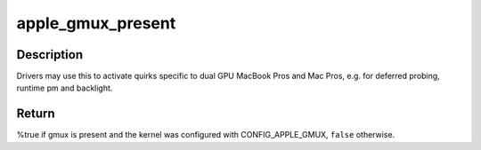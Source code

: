 .. -*- coding: utf-8; mode: rst -*-
.. src-file: include/linux/apple-gmux.h

.. _`apple_gmux_present`:

apple_gmux_present
==================

.. c:function:: bool apple_gmux_present( void)

    detect if gmux is built into the machine

    :param  void:
        no arguments

.. _`apple_gmux_present.description`:

Description
-----------

Drivers may use this to activate quirks specific to dual GPU MacBook Pros
and Mac Pros, e.g. for deferred probing, runtime pm and backlight.

.. _`apple_gmux_present.return`:

Return
------

%true if gmux is present and the kernel was configured
with CONFIG_APPLE_GMUX, \ ``false``\  otherwise.

.. This file was automatic generated / don't edit.

